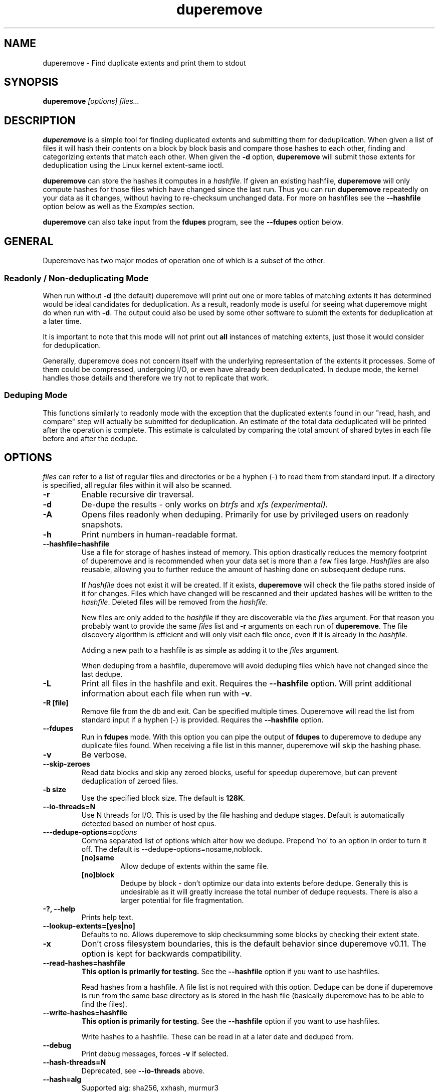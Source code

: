 .TH "duperemove" "8" "October 2015" "Version 0.10"
.SH "NAME"
duperemove \- Find duplicate extents and print them to stdout
.SH "SYNOPSIS"
\fBduperemove\fR \fI[options]\fR \fIfiles...\fI
.SH "DESCRIPTION"
.PP
\fBduperemove\fR is a simple tool for finding duplicated extents and
submitting them for deduplication. When given a list of files it will
hash their contents on a block by block basis and compare those hashes
to each other, finding and categorizing extents that match each
other. When given the \fB-d\fR option, \fBduperemove\fR will submit those
extents for deduplication using the Linux kernel extent-same ioctl.

\fBduperemove\fR can store the hashes it computes in a \fIhashfile\fR. If
given an existing hashfile, \fBduperemove\fR will only compute hashes
for those files which have changed since the last run.  Thus you can run
\fBduperemove\fR repeatedly on your data as it changes, without having to
re-checksum unchanged data.  For more on hashfiles see the
\fB--hashfile\fR option below as well as the \fIExamples\fR section.

\fBduperemove\fR can also take input from the \fBfdupes\fR program, see the
\fB--fdupes\fR option below.

.SH "GENERAL"
Duperemove has two major modes of operation one of which is a subset
of the other.

.SS "Readonly / Non-deduplicating Mode"

When run without \fB-d\fR (the default) duperemove will print out one or
more tables of matching extents it has determined would be ideal
candidates for deduplication. As a result, readonly mode is useful for
seeing what duperemove might do when run with \fB-d\fR. The output could
also be used by some other software to submit the extents for
deduplication at a later time.

It is important to note that this mode will not print out \fBall\fR
instances of matching extents, just those it would consider for
deduplication.

Generally, duperemove does not concern itself with the underlying
representation of the extents it processes. Some of them could be
compressed, undergoing I/O, or even have already been deduplicated. In
dedupe mode, the kernel handles those details and therefore we try not
to replicate that work.

.SS "Deduping Mode"

This functions similarly to readonly mode with the exception that the
duplicated extents found in our "read, hash, and compare" step will
actually be submitted for deduplication. An estimate of the total data
deduplicated will be printed after the operation is complete. This
estimate is calculated by comparing the total amount of shared bytes
in each file before and after the dedupe.

.SH "OPTIONS"
\fIfiles\fR can refer to a list of regular files and directories or be
a hyphen (-) to read them from standard input.
If a directory is specified, all regular files within it will also be
scanned.

.TP
\fB\-r\fR
Enable recursive dir traversal.

.TP
\fB\-d\fR
De-dupe the results - only works on \fIbtrfs\fR and \fIxfs (experimental)\FR.

.TP
\fB\-A\fR
Opens files readonly when deduping. Primarily for use by privileged
users on readonly snapshots.

.TP
\fB\-h\fR
Print numbers in human-readable format.

.TP
\fB\--hashfile=hashfile\fR
Use a file for storage of hashes instead of memory. This option drastically
reduces the memory footprint of duperemove and is recommended when your data
set is more than a few files large.  \fIHashfiles\fR are also reusable,
allowing you to further reduce the amount of hashing done on subsequent
dedupe runs.

If \fIhashfile\fR does not exist it will be created.  If it exists,
\fBduperemove\fR will check the file paths stored inside of it for changes.
Files which have changed will be rescanned and their updated hashes will be
written to the \fIhashfile\fR.  Deleted files will be removed from the \fIhashfile\fR.

New files are only added to the \fIhashfile\fR if they are discoverable via
the \fIfiles\fR argument.  For that reason you probably want to provide the
same \fIfiles\fR list and \fB-r\fR arguments on each run of
\fBduperemove\fR.  The file discovery algorithm is efficient and will only
visit each file once, even if it is already in the \fIhashfile\fR.

Adding a new path to a hashfile is as simple as adding it to the \fIfiles\fR
argument.

When deduping from a hashfile, duperemove will avoid deduping files which
have not changed since the last dedupe.

.TP
\fB\-L\fR
Print all files in the hashfile and exit. Requires the \fB\--hashfile\fR option.
Will print additional information about each file when run with \fB\-v\fR.

.TP
\fB\-R [file]\fR
Remove file from the db and exit. Can be specified multiple
times. Duperemove will read the list from standard input if a hyphen
(-) is provided. Requires the \fB\--hashfile\fR option.

.TP
\fB\--fdupes\fR
Run in \fBfdupes\fR mode. With this option you can pipe the output of
\fBfdupes\fR to duperemove to dedupe any duplicate files found. When
receiving a file list in this manner, duperemove will skip the hashing phase.

.TP
\fB\-v\fR
Be verbose.

.TP
\fB\--skip-zeroes\fR
Read data blocks and skip any zeroed blocks, useful for speedup duperemove,
but can prevent deduplication of zeroed files.

.TP
\fB\-b size\fR
Use the specified block size. The default is \fB128K\fR.

.TP
\fB\--io-threads=N\fR
Use N threads for I/O. This is used by the file hashing and dedupe
stages. Default is automatically detected based on number of host
cpus.

.TP
\fB\---dedupe-options=\fR\fIoptions\fR
Comma separated list of options which alter how we dedupe. Prepend 'no' to an
option in order to turn it off. The default is --dedupe-options=nosame,noblock.
.RS
.TP
\fB[no]same\fR
Allow dedupe of extents within the same file.
.TP
\fB[no]block\fR
Dedupe by block - don't optimize our data into extents before
dedupe. Generally this is undesirable as it will greatly increase the
total number of dedupe requests. There is also a larger potential for
file fragmentation.
.RE

.TP
\fB\-?, --help\fR
Prints help text.

.TP
\fB\--lookup-extents=[yes|no]\fR
Defaults to no. Allows duperemove to skip checksumming some blocks by
checking their extent state.

.TP
\fB\-x\fR
Don't cross filesystem boundaries, this is the default behavior since
duperemove v0.11. The option is kept for backwards compatibility.

.TP
\fB\--read-hashes=hashfile\fR
\fB\This option is primarily for testing.\fR See the \fB--hashfile\fR option if you want to use hashfiles.

Read hashes from a hashfile. A file list is not required with this
option. Dedupe can be done if duperemove is run from the same base
directory as is stored in the hash file (basically duperemove has to
be able to find the files).

.TP
\fB\--write-hashes=hashfile\fR
\fB\This option is primarily for testing.\fR See the \fB--hashfile\fR option if you want to use hashfiles.

Write hashes to a hashfile. These can be read in at a later date and
deduped from.

.TP
\fB\--debug\fR
Print debug messages, forces \fB-v\fR if selected.

.TP
\fB\--hash-threads=N\fR
Deprecated, see \fB--io-threads\fR above.

.TP
\fB\--hash=alg\fR
Supported alg: sha256, xxhash, murmur3

.SH "EXAMPLES"
.SS "Simple Usage"
Dedupe the files in directory /foo, recurse into all subdirectories. You only want to use this for small data sets.
.IP
duperemove -dr /foo
.PP
Use duperemove with fdupes to dedupe identical files below directory foo.
.IP
fdupes -r /foo | duperemove --fdupes

.SS "Using Hashfiles"
Duperemove can optionally store the hashes it calculates in a
hashfile. Hashfiles have two primary advantages - memory usage and
re-usability. When using a hashfile, duperemove will stream computed
hashes to it, instead of main memory.

If Duperemove is run with an existing hashfile, it will only scan
those files which have changed since the last time the hashfile was
updated. The \fIfiles\fR argument controls which directories
duperemove will scan for newly added files. In the simplest usage, you
rerun duperemove with the same parameters and it will only scan
changed or newly added files - see the first example below.

.PP
Dedupe the files in directory foo, storing hashes in foo.hash. We can
run this command multiple times and duperemove will only checksum and
dedupe changed or newly added files.
.IP
duperemove -dr --hashfile=foo.hash foo/
.PP
Don't scan for new files, only update changed or deleted files, then dedupe.
.IP
duperemove -dr --hashfile=foo.hash
.PP
Add directory bar to our hashfile and discover any files that were
recently added to foo.
.IP
duperemove -dr --hashfile=foo.hash foo/ bar/
.PP
List the files tracked by foo.hash.
.IP
duperemove -L --hashfile=foo.hash

.SH "FAQ"

Please see the \fBFAQ.md\fR file which should have been included with your duperemove package.

.SH "NOTES"
Deduplication is currently only supported by the \fIbtrfs\fR and \fIxfs\fR filesystem.

.SH "SEE ALSO"
.BR hashstats(8)
.BR filesystems(5)
.BR btrfs(8)
.BR xfs(8)
.BR fdupes(1)
